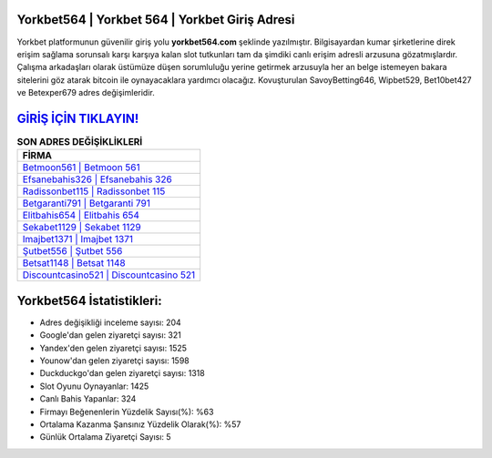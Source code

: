 ﻿Yorkbet564 | Yorkbet 564 | Yorkbet Giriş Adresi
===================================

.. image:: images/yorkbet-giris.jpg
   :width: 600
   
Yorkbet platformunun güvenilir giriş yolu **yorkbet564.com** şeklinde yazılmıştır. Bilgisayardan kumar şirketlerine direk erişim sağlama sorunsalı karşı karşıya kalan slot tutkunları tam da şimdiki canlı erişim adresli arzusuna gözatmışlardır. Çalışma arkadaşları olarak üstümüze düşen sorumluluğu yerine getirmek arzusuyla her an belge istemeyen bakara sitelerini göz atarak bitcoin ile oynayacaklara yardımcı olacağız. Kovuşturulan SavoyBetting646, Wipbet529, Bet10bet427 ve Betexper679 adres değişimleridir.

`GİRİŞ İÇİN TIKLAYIN! <https://urlday.cc/git>`_
==============

.. list-table:: **SON ADRES DEĞİŞİKLİKLERİ**
   :widths: 100
   :header-rows: 1

   * - FİRMA
   * - `Betmoon561 | Betmoon 561 <betmoon561-betmoon-561-betmoon-giris-adresi.html>`_
   * - `Efsanebahis326 | Efsanebahis 326 <efsanebahis326-efsanebahis-326-efsanebahis-giris-adresi.html>`_
   * - `Radissonbet115 | Radissonbet 115 <radissonbet115-radissonbet-115-radissonbet-giris-adresi.html>`_	 
   * - `Betgaranti791 | Betgaranti 791 <betgaranti791-betgaranti-791-betgaranti-giris-adresi.html>`_	 
   * - `Elitbahis654 | Elitbahis 654 <elitbahis654-elitbahis-654-elitbahis-giris-adresi.html>`_ 
   * - `Sekabet1129 | Sekabet 1129 <sekabet1129-sekabet-1129-sekabet-giris-adresi.html>`_
   * - `Imajbet1371 | Imajbet 1371 <imajbet1371-imajbet-1371-imajbet-giris-adresi.html>`_	 
   * - `Şutbet556 | Şutbet 556 <sutbet556-sutbet-556-sutbet-giris-adresi.html>`_
   * - `Betsat1148 | Betsat 1148 <betsat1148-betsat-1148-betsat-giris-adresi.html>`_
   * - `Discountcasino521 | Discountcasino 521 <discountcasino521-discountcasino-521-discountcasino-giris-adresi.html>`_
	 
Yorkbet564 İstatistikleri:
===================================	 
* Adres değişikliği inceleme sayısı: 204
* Google'dan gelen ziyaretçi sayısı: 321
* Yandex'den gelen ziyaretçi sayısı: 1525
* Younow'dan gelen ziyaretçi sayısı: 1598
* Duckduckgo'dan gelen ziyaretçi sayısı: 1318
* Slot Oyunu Oynayanlar: 1425
* Canlı Bahis Yapanlar: 324
* Firmayı Beğenenlerin Yüzdelik Sayısı(%): %63
* Ortalama Kazanma Şansınız Yüzdelik Olarak(%): %57
* Günlük Ortalama Ziyaretçi Sayısı: 5
